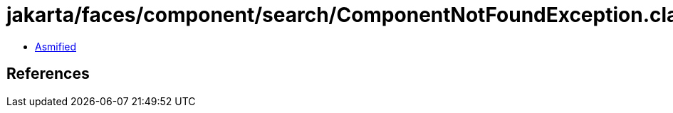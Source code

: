 = jakarta/faces/component/search/ComponentNotFoundException.class

 - link:ComponentNotFoundException-asmified.java[Asmified]

== References

